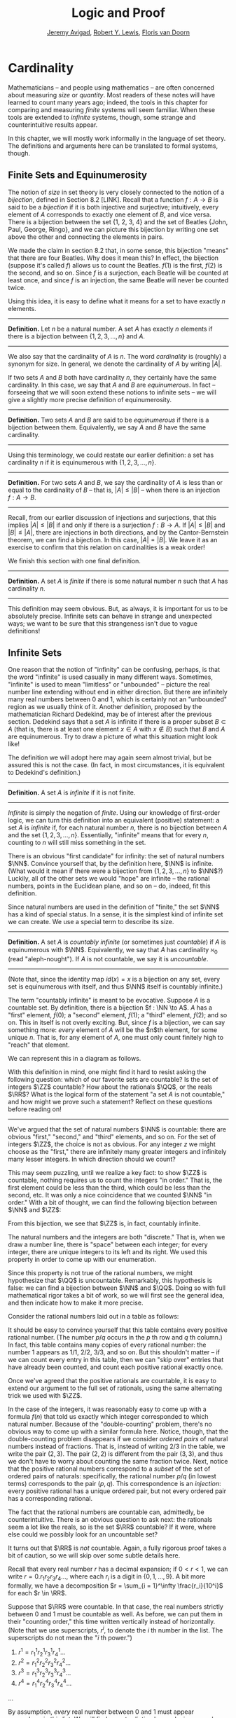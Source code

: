 #+Title: Logic and Proof
#+Author: [[http://www.andrew.cmu.edu/user/avigad][Jeremy Avigad]], [[http://www.andrew.cmu.edu/user/rlewis1/][Robert Y. Lewis]],  [[http://www.contrib.andrew.cmu.edu/~fpv/][Floris van Doorn]]

* Cardinality
:PROPERTIES:
  :CUSTOM_ID: Cardinality
:END:

Mathematicians -- and people using mathematics -- are often concerned
about measuring /size/ or /quantity/. Most readers of these notes will
have learned to count many years ago; indeed, the tools in this chapter
for comparing and measuring /finite/ systems will seem familiar. When
these tools are extended to /infinite/ systems, though, some strange
and counterintuitive results appear.

In this chapter, we will mostly work informally in the language of set
theory. The definitions and arguments here can be translated to formal
systems, though.
# , and we will see a few examples in Lean.
# will we?

** Finite Sets and Equinumerosity

The notion of /size/ in set theory is very closely connected to the
notion of a /bijection/, defined in Section 8.2 [LINK]. Recall that
a function $f : A \to B$ is said to be a /bijection/ if it is both injective
and surjective; intuitively, every element of $A$ corresponds to exactly
one element of $B$, and vice versa. There is a bijection between the set
{1, 2, 3, 4} and the set of Beatles {John, Paul, George, Ringo}, and
we can picture this bijection by writing one set above the other and
connecting the elements in pairs.

#+ATTR_LATEX: :width 300bp
 [[./card_diagram_1.png]]

We made the claim in section 8.2 that, in some sense, this bijection "means"
that there are four Beatles. Why does it mean this? In effect, the
bijection (suppose it's called $f$) allows us to count the Beatles.
$f(1)$ is the first, $f(2)$ is the second, and so on. Since $f$ is
a surjection, each Beatle will be counted at least once, and since $f$ is an
injection, the same Beatle will never be counted twice.

Using this idea, it is easy to define what it means for a set to have
exactly $n$ elements.

--------
*Definition.* Let $n$ be a natural number. A set $A$ has exactly $n$ elements
if there is a bijection between $\{1, 2, 3, \ldots, n\}$ and $A$.
--------

We also say that the cardinality of $A$ is $n$. The word
/cardinality/ is (roughly) a synonym for size. In general, we denote the
cardinality of $A$ by writing $|A|$.

If two sets $A$ and $B$ both have cardinality $n$, they certainly have
the same cardinality. In this case, we say that $A$ and $B$ are
/equinumerous/. In fact -- forseeing that we will soon extend these
notions to infinite sets -- we will give a slightly more precise definition
of equinumerosity.

--------
*Definition.* Two sets $A$ and $B$ are said to be /equinumerous/ if there
is a bijection between them. Equivalently, we say $A$ and $B$ have the same
cardinality.
--------

Using this terminology, we could restate our earlier definition: a set has
cardinality $n$ if it is equinumerous with $\{1, 2, 3, \ldots, n\}$.

--------
*Definition.* For two sets $A$ and $B$, we say the cardinality of $A$ is
less than or equal to the cardinality of $B$ -- that is, $|A| \le |B|$ --
when there is an injection $f : A \to B$.
--------

Recall, from our earlier discussion of injections and surjections, that
this implies $|A| \le |B|$ if and only if there is a surjection $f : B \to A$.
If $|A| \le |B|$ and $|B| \le |A|$, there are injections in both directions,
and by the Cantor-Bernstein theorem, we can find a bijection. In this case,
$|A| = |B|$. We leave it as an exercise to confirm that this relation on
cardinalities is a weak order!

We finish this section with one final definition.

--------
*Definition.* A set $A$ is /finite/ if there is some natural number $n$ such
that $A$ has cardinality $n$.
--------

This definition may seem obvious. But,
as always, it is important for us to be absolutely precise. Infinite sets
can behave in strange and unexpected ways; we want to be sure that this
strangeness isn't due to vague definitions!

** Infinite Sets

One reason that the notion of "infinity" can be confusing, perhaps, is that the
 word "infinite" is used casually in many different ways. Sometimes, "infinite"
is used to mean "limitless" or "unbounded" -- picture the real number line
extending without end in either direction. But there are infinitely many real
numbers between 0 and 1, which is certainly not an "unbounded" region as we usually
think of it. Another
definition, proposed by the mathematician Richard Dedekind, may be of interest
after the previous section. Dedekind says that a set
$A$ is infinite if there is a proper subset $B \subset A$ (that is, there is
at least one element $x \in A$ with $x\notin B$) such that $B$ and $A$ are
equinumerous. Try to draw a picture of what this situation might look like!

The definition we will adopt here may again seem almost trivial, but be assured
this is not the case. (In fact, in most circumstances, it is equivalent to
Dedekind's definition.)

--------
*Definition.* A set $A$ is /infinite/ if it is not finite.
--------

/Infinite/ is simply the negation of /finite/. Using our knowledge of first-order
logic, we can turn this definition into an equivalent (positive) statement: a set
$A$ is /infinite/ if, for each natural number $n$, there is no bijection between
$A$ and the set $\{1, 2, 3, \ldots, n\}$. Essentially, "infinite" means that for
every $n$, counting to $n$ will still miss something in the set.

There is an obvious "first candidate" for infinity: the set of natural numbers
$\NN$. Convince yourself that, by the definition here, $\NN$ is infinite. (What
would it mean if there were a bijection from $\{1, 2, 3, \ldots, n\}$ to $\NN$?)
Luckily, all of the other sets we would "hope" are infinite -- the rational
numbers, points in the Euclidean plane, and so on -- do, indeed, fit this definition.

Since natural numbers are used in the definition of "finite," the set $\NN$ has
a kind of special status. In a sense, it is the simplest kind of infinite set we
can create. We use a special term to describe its size.

--------
*Definition.* A set $A$ is /countably infinite/ (or sometimes just /countable/)
if $A$ is equinumerous with $\NN$. Equivalently, we say that $A$ has cardinality
$\aleph_0$ (read "aleph-nought"). If $A$ is not countable, we say it is /uncountable/.
--------

(Note that, since the identity map $id(x) = x$ is a bijection on any set, every
set is equinumerous with itself, and thus $\NN$ itself is countably infinite.)

The term "countably infinite" is meant to be evocative. Suppose $A$ is a countable
set. By definition, there is a bijection $f : \NN \to A$. $A$ has a "first"
element, $f(0)$; a "second" element, $f(1)$; a "third" element, $f(2)$; and so
on. This in itself is not overly exciting. But, since $f$ is a bijection, we can
say something more: /every/ element of $A$ will be the $n$th element, for some
unique $n$. That is, for any element of $A$, one must only count finitely high
to "reach" that element.

We can represent this in a diagram as follows.

#+ATTR_LATEX: :width 300bp
 [[./card_diagram_2.png]]

With this definition in mind, one might find it hard to resist asking the following
question: which of our favorite sets are countable? Is the set of integers $\ZZ$
countable? How about the rationals $\QQ$, or the reals $\RR$? What is the logical
form of the statement "a set $A$ is not countable," and how might we prove such
a statement? Reflect on these questions before reading on!

-----------

We've argued that the set of natural numbers $\NN$ is countable: there are obvious
"first," "second," and "third" elements, and so on. For the set of integers $\ZZ$,
the choice is not as obvious. For any integer $z$ we might choose as the "first,"
there are infinitely many greater integers and infinitely many lesser integers.
In which direction should we count?

This may seem puzzling, until we realize a key fact: to show $\ZZ$ is countable,
nothing requires us to count the integers "in order." That is, the first element
could be less than the third, which could be less than the second, etc. It was
only a nice coincidence that we counted $\NN$ "in order." With a bit of thought,
we can find the following bijection between $\NN$ and $\ZZ$:

#+ATTR_LATEX: :width 400bp
 [[./card_diagram_3.png]]

From this bijection, we see that $\ZZ$ is, in fact, countably infinite.

The natural numbers and the integers are both "discrete." That is, when we draw
a number line, there is "space" between each integer; for every integer, there
are unique integers to its left and its right. We used this property in order to
come up with our enumeration.

Since this property is not true of the rational numbers, we might hypothesize that
$\QQ$ is uncountable. Remarkably, this hypothesis is false: we can find a
bijection between $\NN$ and $\QQ$. Doing so with full mathematical rigor takes a
bit of work, so we will first see the general idea, and then indicate how to
make it more precise.

Consider the rational numbers laid out in a table as follows:

# | 1/1 | 1/2 | 1/3 | 1/4 | 1/5 | ... |
# | 2/1 | 2/2 | 2/3 | 2/4 | 2/5 | ... |
# | 3/1 | 3/2 | 3/3 | 3/4 | 3/5 | ... |
# | 4/1 | 4/2 | 4/3 | 4/4 | 4/5 | ... |
# | 5/1 | 5/2 | 5/3 | 5/4 | 5/5 | ... |
# | ... | ... | ... | ... | ... |     |

#+ATTR_LATEX: :width 350bp
 [[./card_diagram_4.png]]

It should be easy to convince yourself that this table contains every positive rational
number. (The number $p / q$ occurs in the $p$ th row and $q$ th column.) In fact,
this table contains many copies of every rational number: the number $1$ appears
as $1/1$, $2/2$, $3/3$, and so on. But this shouldn't matter -- if we can count
every entry in this table, then we can "skip over" entries that have already
been counted, and count each positive rational exactly once.

# | 1/1 ↓ | 1/2 →   | 1/3 ↓ | 1/4 → | 1/5 ↓ | ... |
# | 2/1 → | 2/2 ↑   | 2/3 ↓ | 2/4 ↑ | 2/5 ↓ | ... |
# | 3/1 ↓ | 3/2 ←   | 3/3 ← | 3/4 ↑ | 3/5 ↓ | ... |
# | 4/1 →  | 4/2 →   | 4/3 → | 4/4 ↑ | 4/5 ↓ | ... |
# | 5/1 ↓ | 5/2 ←   | 5/3 ← | 5/4 ← | 5/5 ← | ... |
# | ... | ...   | ... | ... | ... |     |

#+ATTR_LATEX: :width 350bp
 [[./card_diagram_5.png]]

Once we've agreed that the positive rationals are countable, it is easy to extend
our argument to the full set of rationals, using the same alternating trick we
used with $\ZZ$.

In the case of the integers, it was reasonably easy to come up with a formula
$f(n)$ that told us exactly which integer corresponded to which natural number.
Because of the "double-counting" problem, there's no obvious way to come up
with a similar formula here. Notice, though, that the double-counting problem
disappears if we consider /ordered pairs/ of natural numbers instead of fractions.
That is, instead of writing $2/3$ in the table, we write the pair $(2, 3)$.
The pair $(2, 2)$ is different from the pair $(3, 3)$, and thus we don't have to
worry about counting the same fraction twice. Next, notice that the positive
rational numbers correspond to a /subset/ of the set of ordered pairs of naturals:
specifically, the rational number $p / q$ (in lowest terms) corresponds to the
pair $(p, q)$. This correspondence is an /injection/: every positive rational has
a unique ordered pair, but not every ordered pair has a corresponding rational.

The fact that the rational numbers are countable can, admittedly, be counterintuitive.
There is an obvious question to ask next: the rationals seem a lot like the reals, so is
the set $\RR$ countable? If it were, where else could we possibly look for an uncountable
set?

It turns out that $\RR$ is /not/ countable. Again, a fully rigorous proof takes a bit of
caution, so we will skip over some subtle details here.

Recall that every real number $r$ has a decimal expansion; if
$0 < r < 1$, we can write $r = 0.r_1 r_2 r_3 r_4 \ldots$, where each $r_i$ is a digit in
$\{0, 1, \ldots, 9\}$. A bit more formally, we have a decomposition
$r = \sum_{i = 1}^\infty \frac{r_i}{10^i}$ for each $r \in \RR$.

Suppose that $\RR$ were countable. In that case, the real numbers strictly between 0 and 1
must be countable as well. As before, we can put them in their "counting order," this time
written vertically instead of horizontally. (Note that we use superscripts, $r^i$, to
denote the $i$ th number in the list. The superscripts do not mean the "$i$ th power.")

1. $r^1 = r^1_1 r^1_2 r^1_3 r^1_4 \ldots$
2. $r^2 = r^2_1 r^2_2 r^2_3 r^2_4 \ldots$
3. $r^3 = r^3_1 r^3_2 r^3_3 r^3_4 \ldots$
4. $r^4 = r^4_1 r^4_2 r^4_3 r^4_4 \ldots$
...

By assumption, /every/ real number between 0 and 1 must appear somewhere in this list.
We will find a contradiction by producing a number $s$ between 0 and 1 that does not
appear. For each $i$, we will fix $s_i$, the $i$ th digit of the decimal expansion of $s$,
to be equal to $9 - r^i_i$. Since each $r^i_i$ is also a decimal digit, $9 - r^i_i$ cannot
be equal to $r_i^i$ for any $i$. Therefore $s$ cannot be equal to $r_i$ for any $i$, since
if they were equal their $i$th digits would need to match. So $s$ does not appear in our
enumeration, and $\RR$ is not countable.

This remarkable proof, due to Cantor, is known as a "diagonalization argument." Proofs
using this technique appear often in logic and computability theory; it is a powerful
method for proving uncountability.

In summary, we have seen a "hierarchy" of sizes of sets. Sets can be:

- finite, in which case, sets with fewer elements have lower cardinality
- countably infinite, having cardinality equal to $|\NN| = \aleph_0$
- uncountably infinite.

In fact, there is a huge hierarchy of uncountably infinite sets as well. An uncountable
set that has a bijection with $\RR$ is said to have cardinality $\mathfrak{c}$. A set that
has a surjection, but no injection, into $\RR$ has cardinality greater than $\mathfrak{c}$.
Set theorists are still today investigating the structure within this hierarchy.
